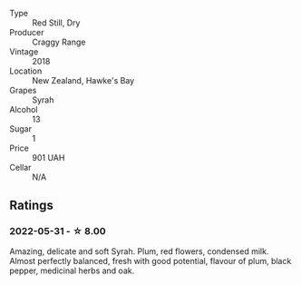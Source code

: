 #+attr_html: :class wine-main-image
[[file:/images/1e/c23f8f-3d80-42b5-88ea-e07543a1471c/2021-12-27-17-31-44-IMG-4688.webp]]

- Type :: Red Still, Dry
- Producer :: Craggy Range
- Vintage :: 2018
- Location :: New Zealand, Hawke's Bay
- Grapes :: Syrah
- Alcohol :: 13
- Sugar :: 1
- Price :: 901 UAH
- Cellar :: N/A

** Ratings

*** 2022-05-31 - ☆ 8.00

Amazing, delicate and soft Syrah. Plum, red flowers, condensed milk. Almost perfectly balanced, fresh with good potential, flavour of plum, black pepper, medicinal herbs and oak.

